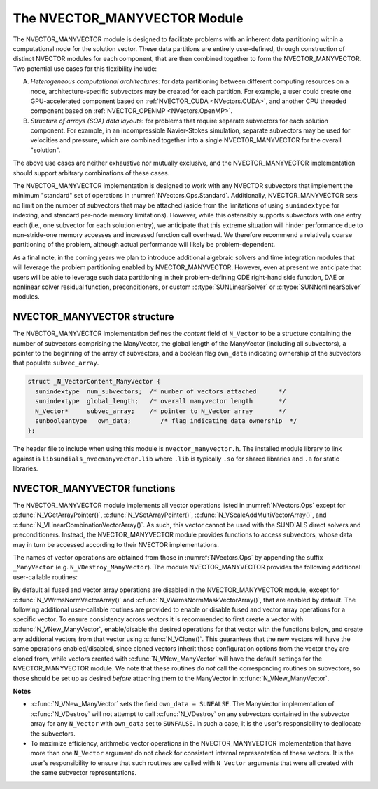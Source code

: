..
   Programmer(s): Daniel R. Reynolds @ SMU
   ----------------------------------------------------------------
   SUNDIALS Copyright Start
   Copyright (c) 2002-2024, Lawrence Livermore National Security
   and Southern Methodist University.
   All rights reserved.

   See the top-level LICENSE and NOTICE files for details.

   SPDX-License-Identifier: BSD-3-Clause
   SUNDIALS Copyright End
   ----------------------------------------------------------------

.. _NVectors.ManyVector:

The NVECTOR_MANYVECTOR Module
=============================

The NVECTOR_MANYVECTOR module is designed to facilitate problems with an
inherent data partitioning within a computational node for the solution
vector. These data partitions are entirely user-defined, through
construction of distinct NVECTOR modules for each component, that are
then combined together to form the NVECTOR_MANYVECTOR.  Two potential
use cases for this flexibility include:

A. *Heterogeneous computational architectures*:
   for data partitioning between different computing resources on a node,
   architecture-specific subvectors may be created for each partition.
   For example, a user could create one GPU-accelerated component based
   on :ref:`NVECTOR_CUDA <NVectors.CUDA>`, and another CPU threaded
   component based on :ref:`NVECTOR_OPENMP <NVectors.OpenMP>`.

B. *Structure of arrays (SOA) data layouts*: for problems that require
   separate subvectors for each solution component.  For example, in an
   incompressible Navier-Stokes simulation, separate subvectors may be
   used for velocities and pressure, which are combined together into a
   single NVECTOR_MANYVECTOR for the overall "solution".

The above use cases are neither exhaustive nor mutually exclusive, and
the NVECTOR_MANYVECTOR implementation should support arbitrary
combinations of these cases.

The NVECTOR_MANYVECTOR implementation is designed to work with any
NVECTOR subvectors that implement the minimum "standard" set
of operations in :numref:`NVectors.Ops.Standard`.  Additionally,
NVECTOR_MANYVECTOR sets no limit on the
number of subvectors that may be attached (aside from the limitations
of using ``sunindextype`` for indexing, and standard per-node memory
limitations).  However, while this ostensibly supports subvectors
with one entry each (i.e., one subvector for each solution entry), we
anticipate that this extreme situation will hinder performance due to
non-stride-one memory accesses and increased function call overhead.
We therefore recommend a relatively coarse partitioning of the
problem, although actual performance will likely be
problem-dependent.

As a final note, in the coming years we plan to introduce additional
algebraic solvers and time integration modules that will leverage the
problem partitioning enabled by NVECTOR_MANYVECTOR.  However, even at
present we anticipate that users will be able to leverage such data
partitioning in their problem-defining ODE right-hand side function, DAE
or nonlinear solver residual function, preconditioners, or custom
:c:type:`SUNLinearSolver` or :c:type:`SUNNonlinearSolver` modules.



NVECTOR_MANYVECTOR structure
-------------------------------

The NVECTOR_MANYVECTOR implementation defines the *content* field
of ``N_Vector`` to be a structure containing the number of
subvectors comprising the ManyVector, the global length of the
ManyVector (including all subvectors), a pointer to
the beginning of the array of subvectors, and a boolean flag
``own_data`` indicating ownership of the subvectors that populate
``subvec_array``.

.. code-block:: c

   struct _N_VectorContent_ManyVector {
     sunindextype  num_subvectors;  /* number of vectors attached      */
     sunindextype  global_length;   /* overall manyvector length       */
     N_Vector*     subvec_array;    /* pointer to N_Vector array       */
     sunbooleantype   own_data;        /* flag indicating data ownership  */
   };

The header file to include when using this module is
``nvector_manyvector.h``. The installed module library to link against is
``libsundials_nvecmanyvector.lib`` where ``.lib`` is typically ``.so`` for
shared libraries and ``.a`` for static libraries.



NVECTOR_MANYVECTOR functions
-------------------------------

The NVECTOR_MANYVECTOR module implements all vector operations listed
in :numref:`NVectors.Ops` except for
:c:func:`N_VGetArrayPointer()`, :c:func:`N_VSetArrayPointer()`,
:c:func:`N_VScaleAddMultiVectorArray()`, and
:c:func:`N_VLinearCombinationVectorArray()`.  As such, this vector
cannot be used with the SUNDIALS direct solvers and preconditioners.
Instead, the NVECTOR_MANYVECTOR module provides functions to access
subvectors, whose data may in turn be accessed according to their
NVECTOR implementations.

The names of vector operations are obtained from those in
:numref:`NVectors.Ops` by appending the suffix ``_ManyVector`` (e.g.
``N_VDestroy_ManyVector``).  The module NVECTOR_MANYVECTOR provides
the following additional user-callable routines:

.. c:function:: N_Vector N_VNew_ManyVector(sunindextype num_subvectors, N_Vector *vec_array, SUNContext sunctx)

   This function creates a ManyVector from a set of existing
   NVECTOR objects.

   This routine will copy all ``N_Vector`` pointers from the input
   ``vec_array``, so the user may modify/free that pointer array
   after calling this function.  However, this routine does *not*
   allocate any new subvectors, so the underlying NVECTOR objects
   themselves should not be destroyed before the ManyVector that
   contains them.

   Upon successful completion, the new ManyVector is returned;
   otherwise this routine returns ``NULL`` (e.g., a memory allocation
   failure occurred).

   Users of the Fortran 2003 interface to this function will first need to use
   the generic ``N_Vector`` utility functions :c:func:`N_VNewVectorArray`, and
   :c:func:`N_VSetVecAtIndexVectorArray` to create the ``N_Vector*`` argument.  This is
   further explained in :numref:`SUNDIALS.Fortran.Differences.NVectorArrays`,
   and the functions are documented in :numref:`NVectors.Description.utilities`.


.. c:function:: N_Vector N_VGetSubvector_ManyVector(N_Vector v, sunindextype vec_num)

   This function returns the *vec_num* subvector from the NVECTOR array.


.. c:function:: sunindextype N_VGetSubvectorLocalLength_ManyVector(N_Vector v, sunindextype vec_num)

   This function returns the local length of the *vec_num* subvector from the NVECTOR array.

   Usage:

   .. code-block:: c

      local_length = N_VGetSubvectorLocalLength_ManyVector(v, 0);


.. c:function:: sunscalartype *N_VGetSubvectorArrayPointer_ManyVector(N_Vector v, sunindextype vec_num)

   This function returns the data array pointer for the *vec_num*
   subvector from the NVECTOR array.

   If the input *vec_num* is invalid, or if the subvector does not
   support the ``N_VGetArrayPointer`` operation, then ``NULL`` is
   returned.


.. c:function:: SUNErrCode N_VSetSubvectorArrayPointer_ManyVector(sunscalartype *v_data, N_Vector v, sunindextype vec_num)

   This function sets the data array pointer for the *vec_num*
   subvector from the NVECTOR array.

   The function returns a :c:type:`SUNErrCode`.


.. c:function:: sunindextype N_VGetNumSubvectors_ManyVector(N_Vector v)

   This function returns the overall number of subvectors in the ManyVector object.


By default all fused and vector array operations are disabled in the
NVECTOR_MANYVECTOR module, except for :c:func:`N_VWrmsNormVectorArray()`
and :c:func:`N_VWrmsNormMaskVectorArray()`, that are enabled by
default. The following additional user-callable routines are provided
to enable or disable fused and vector array operations for a specific
vector. To ensure consistency across vectors it is recommended to
first create a vector with :c:func:`N_VNew_ManyVector`,
enable/disable the desired operations
for that vector with the functions below, and create any additional
vectors from that vector using :c:func:`N_VClone()`. This guarantees
that the new vectors will have the same operations enabled/disabled,
since cloned vectors inherit those configuration options from the
vector they are cloned from, while vectors created with
:c:func:`N_VNew_ManyVector` will
have the default settings for the NVECTOR_MANYVECTOR module.  We note
that these routines *do not* call the corresponding routines on
subvectors, so those should be set up as desired *before* attaching
them to the ManyVector in :c:func:`N_VNew_ManyVector`.

.. c:function:: SUNErrCode N_VEnableFusedOps_ManyVector(N_Vector v, sunbooleantype tf)

   This function enables (``SUNTRUE``) or disables (``SUNFALSE``) all fused and
   vector array operations in the manyvector vector. The return value is a :c:type:`SUNErrCode`.

.. c:function:: SUNErrCode N_VEnableLinearCombination_ManyVector(N_Vector v, sunbooleantype tf)

   This function enables (``SUNTRUE``) or disables (``SUNFALSE``) the linear
   combination fused operation in the manyvector vector. The return value is a :c:type:`SUNErrCode`.

.. c:function:: SUNErrCode N_VEnableScaleAddMulti_ManyVector(N_Vector v, sunbooleantype tf)

   This function enables (``SUNTRUE``) or disables (``SUNFALSE``) the scale and
   add a vector to multiple vectors fused operation in the manyvector vector. The
   return value is a :c:type:`SUNErrCode`.

.. c:function:: SUNErrCode N_VEnableDotProdMulti_ManyVector(N_Vector v, sunbooleantype tf)

   This function enables (``SUNTRUE``) or disables (``SUNFALSE``) the multiple
   dot products fused operation in the manyvector vector. The return value is a :c:type:`SUNErrCode`.

.. c:function:: SUNErrCode N_VEnableLinearSumVectorArray_ManyVector(N_Vector v, sunbooleantype tf)

   This function enables (``SUNTRUE``) or disables (``SUNFALSE``) the linear sum
   operation for vector arrays in the manyvector vector. The return value is a :c:type:`SUNErrCode`.

.. c:function:: SUNErrCode N_VEnableScaleVectorArray_ManyVector(N_Vector v, sunbooleantype tf)

   This function enables (``SUNTRUE``) or disables (``SUNFALSE``) the scale
   operation for vector arrays in the manyvector vector. The return value is a :c:type:`SUNErrCode`.

.. c:function:: SUNErrCode N_VEnableConstVectorArray_ManyVector(N_Vector v, sunbooleantype tf)

   This function enables (``SUNTRUE``) or disables (``SUNFALSE``) the const
   operation for vector arrays in the manyvector vector. The return value is a :c:type:`SUNErrCode`.

.. c:function:: SUNErrCode N_VEnableWrmsNormVectorArray_ManyVector(N_Vector v, sunbooleantype tf)

   This function enables (``SUNTRUE``) or disables (``SUNFALSE``) the WRMS norm
   operation for vector arrays in the manyvector vector. The return value is a :c:type:`SUNErrCode`.

.. c:function:: SUNErrCode N_VEnableWrmsNormMaskVectorArray_ManyVector(N_Vector v, sunbooleantype tf)

   This function enables (``SUNTRUE``) or disables (``SUNFALSE``) the masked WRMS
   norm operation for vector arrays in the manyvector vector. The return value is a :c:type:`SUNErrCode`.


**Notes**

* :c:func:`N_VNew_ManyVector` sets the field ``own_data = SUNFALSE``. The
  ManyVector implementation of :c:func:`N_VDestroy` will not attempt to call
  :c:func:`N_VDestroy` on any subvectors contained in the subvector array for
  any ``N_Vector`` with ``own_data`` set to ``SUNFALSE``. In such a case, it is
  the user's responsibility to deallocate the subvectors.

* To maximize efficiency, arithmetic vector operations in the
  NVECTOR_MANYVECTOR implementation that have more than one
  ``N_Vector`` argument do not check for consistent internal
  representation of these vectors. It is the user's responsibility to
  ensure that such routines are called with ``N_Vector`` arguments
  that were all created with the same subvector representations.
